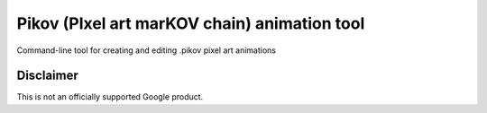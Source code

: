 Pikov (PIxel art marKOV chain) animation tool
=============================================

Command-line tool for creating and editing .pikov pixel art animations

Disclaimer
----------

This is not an officially supported Google product.
